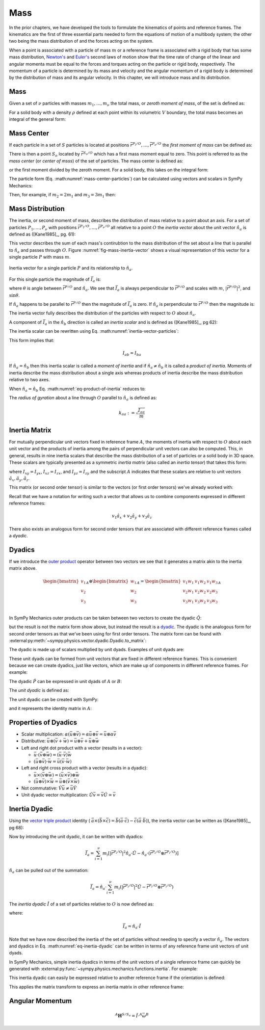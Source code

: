 ====
Mass
====

.. jupyter-execute::

   import sympy as sm
   import sympy.physics.mechanics as me
   me.init_vprinting(use_latex='mathjax')

In the prior chapters, we have developed the tools to formulate the kinematics
of points and reference frames. The kinematics are the first of three essential
parts needed to form the equations of motion of a multibody system; the other
two being the mass distribution of and the forces acting on the system.

When a point is associated with a particle of mass :math:`m` or a reference
frame is associated with a rigid body that has some mass distribution,
`Newton's`_ and `Euler's`_ second laws of motion show that the time rate of
change of the linear and angular momenta must be equal to the forces and
torques acting on the particle or rigid body, respectively. The momentum of a
particle is determined by its mass and velocity and the angular momentum of a
rigid body is determined by the distribution of mass and its angular velocity.
In this chapter, we will introduce mass and its distribution.

.. _Newton's: https://en.wikipedia.org/wiki/Newton%27s_laws_of_motion
.. _Euler's: https://en.wikipedia.org/wiki/Euler%27s_laws_of_motion

Mass
====

Given a set of :math:`\nu` particles with masses :math:`m_1,\ldots,m_\nu` the
total mass, or *zeroth moment of mass*, of the set is defined as:

.. math::
   :label: eq-zeroth-moment

   m := \sum_{i=1}^\nu m_i

For a solid body with a density :math:`\rho` defined at each point within its
volumetric :math:`V` boundary, the total mass becomes an integral of the
general form:

.. math::
   :label: eq-zeroth-moment-rigid-body

   m := \int_{\textrm{solid}} \rho dV

Mass Center
===========

If each particle in a set of :math:`S` particles is located at positions
:math:`\bar{r}^{P_i/O},\ldots,\bar{r}^{P_\nu/O}` the *first moment of mass* can be
defined as:

.. math::
   :label: eq-first-moment

   \sum_{i=1}^\nu m_i \bar{r}^{P_i/O}

There is then a point :math:`S_o` located by :math:`\bar{r}^{S_o/O}` which has
a first mass moment equal to zero. This point is referred to as the *mass
center* (or *center of msss*) of the set of particles. The mass center is
defined as:

.. math::
   :label: mass-center-particles

   \bar{r}^{S_o/O} = \frac{ \sum_{i=1}^\nu m_i \bar{r}^{P_i/O} }{\sum_{i=1}^\nu m_i}

or the first moment divided by the zeroth moment. For a solid body, this takes
on the integral form:

.. math::
   :label: mass-center-rigid-body

   \bar{r}^{S_o/O} = \frac{ \int_{\textrm{solid}} \rho \bar{r} dV }{ \int_{\textrm{solid}} \rho dV }

The particle form (Eq. :math:numref:`mass-center-particles`) can be calculated
using vectors and scalars in SymPy Mechanics:

.. jupyter-execute::

   m1, m2, m3 = sm.symbols("m1, m2, m3")
   x1, x2, x3 = me.dynamicsymbols('x1, x2, x3')
   y1, y2, y3 = me.dynamicsymbols('y1, y2, y3')
   z1, z2, z3 = me.dynamicsymbols('z1, z2, z3')

   A = me.ReferenceFrame('A')

   r_O_So = (m1*(x1*A.x + y1*A.y + z1*A.z) +
             m2*(x2*A.x + y2*A.y + z2*A.z) +
             m3*(x3*A.x + y3*A.y + z3*A.z)) / (m1 + m2 + m3)
   r_O_So

Then, for example, if :math:`m_2=2m_1` and :math:`m_3=3m_1` then:

.. jupyter-execute::

   r_O_So.xreplace({m2: 2*m1, m3: 3*m1}).simplify()

Mass Distribution
=================

The inertia, or second moment of mass, describes the distribution of mass
relative to a point about an axis. For a set of particles
:math:`P_1,\ldots,P_\nu` with positions
:math:`\bar{r}^{P_1/O},\ldots,\bar{r}^{P_\nu/O}` all relative to a point
:math:`O` the *inertia vector* about the unit vector :math:`\hat{n}_a` is
defined as ([Kane1985]_, pg. 61):

.. math::
   :label: inertia-vector-particles

   \bar{I}_a := \sum_{i=1}^\nu m_i \bar{r}^{P_i/O} \times \left( \hat{n}_a \times
   \bar{r}^{P_i/O}  \right)

.. todo:: Add the rigid body form of the inertia vector.

This vector describes the sum of each mass's contirubtion to the mass
distribution of the set about a line that is parallel to :math:`\hat{n}_a` and
passes through :math:`O`. Figure :numref:`fig-mass-inertia-vector` shows a
visual representation of this vector for a single particle :math:`P` with mass
:math:`m`.

.. _fig-mass-inertia-vector:
.. figure:: figures/mass-inertia-vector.svg
   :align: center

   Inertia vector for a single particle :math:`P` and its relationship to
   :math:`\hat{n}_a`.

For this single particle the magnitude of :math:`\bar{I}_a` is:

.. math::
   :label: inertia-vector-magnitude

   \left| \bar{I}_a \right| = m \left| \bar{r}^{P/O} \right| ^2 \sin\theta

where :math:`\theta` is angle between :math:`\bar{r}^{P/O}` and
:math:`\hat{n}_a`. We see that :math:`\bar{I}_a` is always perpendicular to
:math:`\bar{r}^{P/O}` and scales with :math:`m`, :math:`| \bar{r}^{P/O} |^2`,
and :math:`\sin\theta`.

If :math:`\hat{n}_a` happens to be parallel to :math:`\bar{r}^{P/O}` then the
magnitude of :math:`\bar{I}_a` is zero. If :math:`\hat{n}_a` is perpendicular
to :math:`\bar{r}^{P/O}` then the magnitude is:

.. math::
   :label: intertia-vector-magnitude-perp

   \left| \bar{I}_a \right| = m \left| \bar{r}^{P/O} \right| ^2

The inertia vector fully describes the distribution of the particles with
respect to :math:`O` about :math:`\hat{n}_a`.

A component of :math:`\bar{I}_a` in the :math:`\hat{n}_b` direction is called
an *inertia scalar* and is defined as ([Kane1985]_, pg 62):

.. math::
   :label: inertia-scalar

   I_{ab} := \hat{I}_{a} \cdot \hat{n}_b

The inertia scalar can be rewritten using Eq.
:math:numref:`inertia-vector-particles`:

.. math::
   :label: eq-product-of-inertia

   I_{ab} =
   \sum_{i=1}^\nu m_i
   \left( \bar{r}^{P_i/O} \times \hat{n}_a \right)
   \cdot
   \left( \bar{r}^{P_i/O} \times \hat{n}_b \right)

This form implies that:

.. math::

   I_{ab} = I_{ba}

If :math:`\hat{n}_a = \hat{n}_b` then this inertia scalar is called a *moment
of inertia* and if :math:`\hat{n}_a \neq \hat{n}_b` it is called a *product of
inertia*. Moments of inertia describe the mass distribution about a single axis
whereas products of inertia describe the mass distribution relative to two
axes.

When :math:`\hat{n}_a = \hat{n}_b` Eq.  :math:numref:`eq-product-of-inertia`
reduces to:

.. math::
   :label: eq-moment-of-inertia

   I_{aa} =
   \sum_{i=1}^\nu m_i
   \left( \bar{r}^{P_i/O} \times \hat{n}_a \right)^2

The *radius of gyration* about a line through :math:`O` parallel to
:math:`\hat{n}_a` is defined as:

.. math::

   k_{aa} := \sqrt{\frac{I_{aa}}{m}}

Inertia Matrix
==============

For mutually perpendicular unit vectors fixed in reference frame :math:`A`, the
moments of inertia with respect to :math:`O` about each unit vector and the
products of inertia among the pairs of perpendicular unit vectors can also be
computed. This, in general, results in nine inertia scalars that describe the
mass distribution of a set of particles or a solid body in 3D space. These
scalars are typically presented as a symmetric *inertia matrix* (also called an
*inertia tensor*) that takes this form:

.. math::
   :label: eq-inertia-matrix

   \begin{bmatrix}
    I_{xx} & I_{xy} & I_{xz} \\
    I_{yx} & I_{yy} & I_{yz} \\
    I_{zx} & I_{zy} & I_{zz}
   \end{bmatrix}_A

where :math:`I_{xy}=I_{yx}`, :math:`I_{xz}=I_{zx}`, and :math:`I_{yz}=I_{zy}`
and the subscript :math:`A` indicates that these scalars are relative to unit
vectors :math:`\hat{a}_x,\hat{a}_y,\hat{a}_z`.

This matrix (or second order tensor) is similar to the vectors (or first order
tensors) we've already worked with:

.. math::
   :label: eq-column-vector

   \begin{bmatrix}
   v_1 \\
   v_2 \\
   v_3
   \end{bmatrix}_A

Recall that we have a notation for writing such a vector that allows us to
combine components expressed in different reference frames:

.. math::

   v_1\hat{a}_x + v_2\hat{a}_y + v_3\hat{a}_z

There also exists an analogous form for second order tensors that are
associated with different reference frames called a *dyadic*.

Dyadics
=======

If we introduce the `outer product`_ operator between two vectors we see that
it generates a matrix akin to the inertia matrix above.

.. math::

   \begin{bmatrix}
   v_1 \\ v_2 \\ v_3
   \end{bmatrix}_A
   \otimes
   \begin{bmatrix}
     w_1 \\ w_2 \\ w_3
   \end{bmatrix}_A
   =
   \begin{bmatrix}
   v_1w_1 & v_1w_2 & v_1w_3 \\
   v_2w_1 & v_2w_2 & v_2w_3 \\
   v_3w_1 & v_3w_2 & v_3w_3 \\
   \end{bmatrix}_A

.. _outer product: https://en.wikipedia.org/wiki/Outer_product

In SymPy Mechanics outer products can be taken between two vectors to create
the dyadic :math:`\breve{Q}`:

.. jupyter-execute::

   v1, v2, v3 = sm.symbols('v1, v2, v3')
   w1, w2, w3 = sm.symbols('w1, w2, w3')

   A = me.ReferenceFrame('A')

   v = v1*A.x + v2*A.y + v3*A.z
   w = w1*A.x + w2*A.y + w3*A.z

   Q = me.outer(v, w)
   Q

but the result is not the matrix form show above, but instead the result is a
dyadic_. The dyadic is the analogous form for second order tensors as that
we've been using for first order tensors. The matrix form can be found with
:external:py:meth:`~sympy.physics.vector.dyadic.Dyadic.to_matrix`:

.. _dyadic: https://en.wikipedia.org/wiki/Dyadics

.. jupyter-execute::

   Q.to_matrix(A)

The dyadic is made up of scalars multiplied by unit dyads. Examples of unit
dyads are:

.. jupyter-execute::

   me.outer(A.x, A.x)

.. jupyter-execute::

   me.outer(A.x, A.x).to_matrix(A)

.. jupyter-execute::

   me.outer(A.y, A.z)

.. jupyter-execute::

   me.outer(A.y, A.z).to_matrix(A)

These unit dyads can be formed from unit vectors that are fixed in different
reference frames. This is convenient because we can create dyadics, just like
vectors, which are make up of components in different reference frames. For
example:

.. jupyter-execute::

   theta = sm.symbols("theta")

   A = me.ReferenceFrame('A')
   B = me.ReferenceFrame('B')

   B.orient_axis(A, theta, A.x)

   P = 2*me.outer(B.x, B.x) + 3*me.outer(A.x, B.y) + 4*me.outer(B.z, A.z)
   P

The dyadic :math:`\breve{P}` can be expressed in unit dyads of :math:`A` or
:math:`B`:

.. jupyter-execute::

   P.express(A)

.. jupyter-execute::

   P.to_matrix(A)

.. jupyter-execute::

   P.express(B)

.. jupyter-execute::

   P.to_matrix(B)

The *unit dyadic* is defined as:

.. math::
   :label: eq-unit-dyadic

   \breve{U} =
   \hat{a}_x \otimes \hat{a}_x +
   \hat{a}_y \otimes \hat{a}_y +
   \hat{a}_z \otimes \hat{a}_z

.. todo:: I need a notation to distinguish a unit dyadic like we do with unit
   vectors and vectors.

The unit dyadic can be created with SymPy:

.. jupyter-execute::

   U = me.outer(A.x, A.x) + me.outer(A.y, A.y) + me.outer(A.z, A.z)
   U

and it represents the identity matrix in :math:`A`:

.. jupyter-execute::

   U.to_matrix(A)

.. todo:: ReferenceFrame should have an attribute that returns the unit dyadic
   (or dyads).

Properties of Dyadics
=====================

- Scalar multiplication: :math:`\alpha(\bar{u}\otimes\bar{v}) = \alpha\bar{u}\otimes\bar{v} = \bar{u}\otimes\alpha\bar{v}`
- Distributive: :math:`\bar{u}\otimes(\bar{v} + \bar{w}) = \bar{u}\otimes\bar{v} + \bar{u}\otimes\bar{w}`
- Left and right dot product with a vector (results in a vector):

  - :math:`\bar{u}\cdot(\bar{v}\otimes\bar{w}) = (\bar{u}\cdot\bar{v})\bar{w}`
  - :math:`(\bar{u}\otimes\bar{v})\cdot\bar{w} = \bar{u}(\bar{v}\cdot\bar{w})`

- Left and right cross product with a vector (results in a dyadic):

  - :math:`\bar{u}\times(\bar{v}\otimes\bar{w}) = (\bar{u}\times\bar{v})\otimes\bar{w}`
  - :math:`(\bar{u}\otimes\bar{v})\times\bar{w} = \bar{u}\otimes(\bar{v}\times\bar{w})`

- Not commutative: :math:`\breve{V}\bar{u} \neq \bar{u}\breve{V}`
- Unit dyadic vector multiplication: :math:`\breve{U}\bar{v} = \bar{v}\breve{U} = \bar{v}`

Inertia Dyadic
==============

Using the `vector triple product`_ identity (
:math:`\bar{a}\times(\bar{b}\times\bar{c}) = \bar{b}(\bar{a}\cdot\bar{c}) -
\bar{c}(\bar{a}\cdot\bar{b})`), the inertia vector can be
written as ([Kane1985]_, pg 68):

.. _vector triple product: https://en.wikipedia.org/wiki/Triple_product#Vector_triple_product

.. math::
   :label: eq-apply-triple-vec-product

   \bar{I}_a & = \sum_{i=1}^\nu m_i \bar{r}^{P_i/O} \times \left( \hat{n}_a \times \bar{r}^{P_i/O}  \right) \\
   \bar{I}_a & = \sum_{i=1}^\nu m_i
   \left[\hat{n}_a \left( \bar{r}^{P_i/O} \cdot \bar{r}^{P_i/O} \right) -
   \bar{r}^{P_i/O} \left( \bar{r}^{P_i/O} \cdot \hat{n}_a \right) \right]

Now by introducing the unit dyadic, it can be written with dyadics:

.. math::

   \bar{I}_a =
   \sum_{i=1}^\nu m_i \left[
   \left|\bar{r}^{P_i/O}\right|^2 \hat{n}_a \cdot \breve{U}  -
   \hat{n}_a \cdot \left(\bar{r}^{P_i/O} \otimes \bar{r}^{P_i/O}\right)
   \right]

:math:`\hat{n}_a` can be pulled out of the summation:

.. math::

   \bar{I}_a =
   \hat{n}_a \cdot
   \sum_{i=1}^\nu m_i \left(
   \left|\bar{r}^{P_i/O}\right|^2 \breve{U}  -
   \bar{r}^{P_i/O} \otimes \bar{r}^{P_i/O}
   \right)

The *inertia dyadic* :math:`\breve{I}` of a set of particles relative to
:math:`O` is now defined as:

.. math::
   :label: eq-inertia-dyadic

   \breve{I} :=
   \sum_{i=1}^\nu m_i \left(
   \left|\bar{r}^{P_i/O}\right|^2 \breve{U}  -
   \bar{r}^{P_i/O} \otimes \bar{r}^{P_i/O}
   \right)

where:

.. math::

   \bar{I}_a = \hat{n}_a \cdot \breve{I}

.. todo:: Add the rigid body form of the inertia dyadic equation.

Note that we have now described the inertia of the set of particles without
needing to specify a vector :math:`\hat{n}_a`. The vectors and dyadics in Eq.
:math:numref:`eq-inertia-dyadic` can be written in terms of any reference frame
unit vectors of unit dyads.

In SymPy Mechanics, simple inertia dyadics in terms of the unit vectors of a
single reference frame can quickly be generated with
:external:py:func:`~sympy.physics.mechanics.functions.inertia`. For example:

.. jupyter-execute::

   Ixx, Iyy, Izz = sm.symbols('I_{xx}, I_{yy}, I_{zz}')
   Ixy, Iyz, Ixz = sm.symbols('I_{xy}, I_{yz}, I_{xz}')

   I = me.inertia(A, Ixx, Iyy, Izz, ixy=Ixy, iyz=Iyz, izx=Ixz)
   I

.. jupyter-execute::

   I.to_matrix(A)

This inertia dyadic can easily be expressed relative to another reference frame
if the orientation is defined:

.. jupyter-execute::

   sm.trigsimp(I.to_matrix(B))

This applies the matrix transform to express an inertia matrix in other
reference frame:

.. math::
   :label: eq-inertia-transform

   {}^B\mathbf{C}^A \ \mathbf{I} \ {}^A\mathbf{C}^B

.. jupyter-execute::

   sm.trigsimp(B.dcm(A)*I.to_matrix(A)*A.dcm(B))

Angular Momentum
================

.. todo:: Flesh out this example more for particles and rigid bodies. Or remove
   for now. Could turn it into a homework problem.

.. math::

   {}^A \mathbf{H}^{S/S_o} = \breve{I} \cdot {}^A\bar{\omega}^B

.. jupyter-execute::

   w1, w2, w3 = me.dynamicsymbols('omega1, omega2, omega3')
   I = me.inertia(B, Ixx, Iyy, Izz, Ixy, Iyz, Ixz)
   A_w_B = w1*B.x + w2*B.y + w3*B.z

   I.dot(A_w_B)

